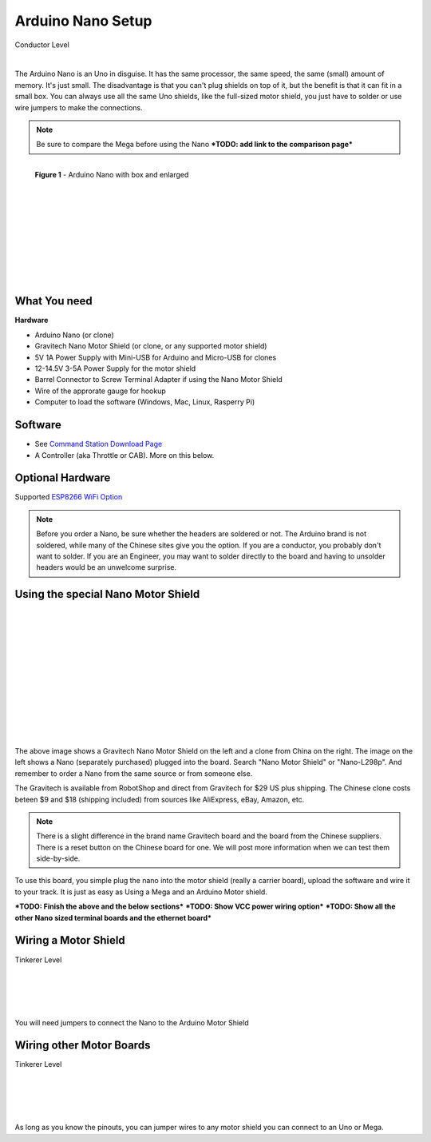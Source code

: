 ***********************
Arduino Nano Setup
***********************

.. image:: ../_static/images/conductor.png
   :alt: Tinkerer Icon
   :scale: 50%
   :align: left

Conductor Level

|

The Arduino Nano is an Uno in disguise. It has the same processor, the same speed, the same (small) amount of memory. It's just small. The disadvantage is that you can't plug shields on top of it, but the benefit is that it can fit in a small box. You can always use all the same Uno shields, like the full-sized motor shield, you just have to solder or use wire jumpers to make the connections.

.. NOTE:: Be sure to compare the Mega before using the Nano ***TODO: add link to the comparison page***

.. figure:: ../_static/images/microcontrollers/nano2.jpg
   :alt: Arduino Nano with box and enlarged
   :scale: 50%
   :align: left
   
   **Figure 1** - Arduino Nano with box and enlarged

.. figure:: ../_static/images/microcontrollers/nano3.jpg
   :alt: Arduino
   :scale: 50%
   :align: left
   
|
|
|
|
|
|
|
|
|
|
|

What You need
===============

**Hardware**

* Arduino Nano (or clone)
* Gravitech Nano Motor Shield (or clone, or any supported motor shield)
* 5V 1A Power Supply with Mini-USB for Arduino and Micro-USB for clones
* 12-14.5V 3-5A Power Supply for the motor shield
* Barrel Connector to Screw Terminal Adapter if using the Nano Motor Shield
* Wire of the approrate gauge for hookup
* Computer to load the software (Windows, Mac, Linux, Rasperry Pi)

Software
========

* See `Command Station Download Page <../download/commandstation.html>`_
* A Controller (aka Throttle or CAB). More on this below.

Optional Hardware
==================

Supported `ESP8266 WiFi Option <../reference/hardware/wifi-boards.html>`_


.. NOTE:: Before you order a Nano, be sure whether the headers are soldered or not. The Arduino brand is not soldered, while many of the Chinese sites give you the option. If you are a conductor, you probably don't want to solder. If you are an Engineer, you may want to solder directly to the board and having to unsolder headers would be an unwelcome surprise.

Using the special Nano Motor Shield
=====================================

.. image:: ../_static/images/motorboards/nano_gravitech.jpg
   :alt: Gravitech Nano Motor Shield
   :scale: 20%
   :align: left

.. image:: ../_static/images/motorboards/nano_cheap_motor_shield.jpg
   :alt: Nano Motor Shield Clone
   :scale: 70%
   :align: left

|
|
|
|
|
|
|
|
|
|
|
|

The above image shows a Gravitech Nano Motor Shield on the left and a clone from China on the right. The image on the left shows a Nano (separately purchased) plugged into the board. Search "Nano Motor Shield" or "Nano-L298p". And remember to order a Nano from the same source or from someone else.

The Gravitech is available from RobotShop and direct from Gravitech for $29 US plus shipping. The Chinese clone costs beteen $9 and $18 (shipping included) from sources like AliExpress, eBay, Amazon, etc.

.. NOTE:: There is a slight difference in the brand name Gravitech board and the board from the Chinese suppliers. There is a reset button on the Chinese board for one. We will post more information when we can test them side-by-side.

To use this board, you simple plug the nano into the motor shield (really a carrier board), upload the software and wire it to your track. It is just as easy as Using a Mega and an Arduino Motor shield.


***TODO: Finish the above and the below sections***
***TODO: Show VCC power wiring option***
***TODO: Show all the other Nano sized terminal boards and the ethernet board***

Wiring a Motor Shield
=====================


.. image:: ../_static/images/tinkerer.png
   :alt: Tinkerer Icon
   :scale: 50%
   :align: left


Tinkerer Level

|
|
|
|

You will need jumpers to connect the Nano to the Arduino Motor Shield

Wiring other Motor Boards
============================

.. image:: ../_static/images/tinkerer.png
   :alt: Tinkerer Icon
   :scale: 50%
   :align: left

Tinkerer Level

|
|
|
|

As long as you know the pinouts, you can jumper wires to any motor shield you can connect to an Uno or Mega.